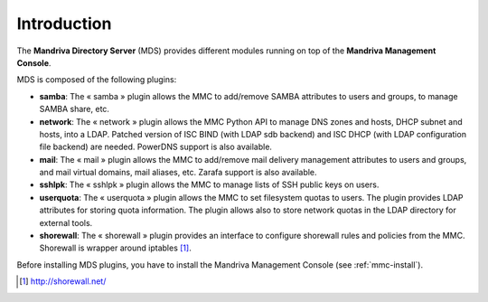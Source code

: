 ============
Introduction
============

The **Mandriva Directory Server** (MDS) provides different modules running on
top of the **Mandriva Management Console**.

MDS is composed of the following plugins:

- **samba**: The « samba » plugin allows the MMC to add/remove SAMBA attributes
  to users and groups, to manage SAMBA share, etc.

- **network**: The « network » plugin allows the MMC Python API to manage DNS
  zones and hosts, DHCP subnet and hosts, into a LDAP. Patched version of ISC
  BIND (with LDAP sdb backend) and ISC DHCP (with LDAP configuration file backend)
  are needed. PowerDNS support is also available.

- **mail**: The « mail » plugin allows the MMC to add/remove mail delivery
  management attributes to users and groups, and mail virtual domains, mail
  aliases, etc. Zarafa support is also available.

- **sshlpk**: The « sshlpk » plugin allows the MMC to manage lists of SSH
  public keys on users.

- **userquota**: The « userquota » plugin allows the MMC to set filesystem quotas
  to users. The plugin provides LDAP attributes for storing quota information.
  The plugin allows also to store network quotas in the LDAP directory for
  external tools.

- **shorewall**: The « shorewall » plugin provides an interface to configure
  shorewall rules and policies from the MMC. Shorewall is wrapper around
  iptables [#f1]_.

Before installing MDS plugins, you have to install the Mandriva Management
Console (see :ref:`mmc-install`).

.. [#f1] http://shorewall.net/
